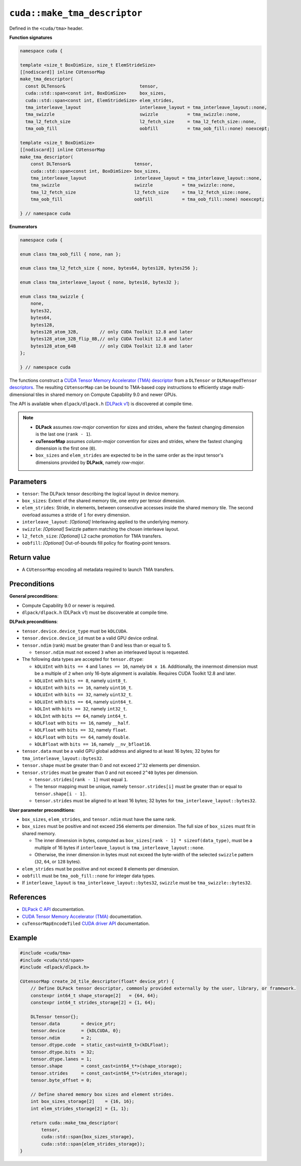 .. _libcudacxx-extended-api-tma-make_tma_descriptor:

``cuda::make_tma_descriptor``
=============================

Defined in the ``<cuda/tma>`` header.

**Function signatures**

.. code:: cuda

    namespace cuda {

    template <size_t BoxDimSize, size_t ElemStrideSize>
    [[nodiscard]] inline CUtensorMap
    make_tma_descriptor(
      const DLTensor&                            tensor,
      cuda::std::span<const int, BoxDimSize>     box_sizes,
      cuda::std::span<const int, ElemStrideSize> elem_strides,
      tma_interleave_layout                      interleave_layout = tma_interleave_layout::none,
      tma_swizzle                                swizzle           = tma_swizzle::none,
      tma_l2_fetch_size                          l2_fetch_size     = tma_l2_fetch_size::none,
      tma_oob_fill                               oobfill           = tma_oob_fill::none) noexcept;

    template <size_t BoxDimSize>
    [[nodiscard]] inline CUtensorMap
    make_tma_descriptor(
        const DLTensor&                        tensor,
        cuda::std::span<const int, BoxDimSize> box_sizes,
        tma_interleave_layout                  interleave_layout = tma_interleave_layout::none,
        tma_swizzle                            swizzle           = tma_swizzle::none,
        tma_l2_fetch_size                      l2_fetch_size     = tma_l2_fetch_size::none,
        tma_oob_fill                           oobfill           = tma_oob_fill::none) noexcept;

    } // namespace cuda

**Enumerators**

.. code:: cuda

    namespace cuda {

    enum class tma_oob_fill { none, nan };

    enum class tma_l2_fetch_size { none, bytes64, bytes128, bytes256 };

    enum class tma_interleave_layout { none, bytes16, bytes32 };

    enum class tma_swizzle {
        none,
        bytes32,
        bytes64,
        bytes128,
        bytes128_atom_32B,        // only CUDA Toolkit 12.8 and later
        bytes128_atom_32B_flip_8B,// only CUDA Toolkit 12.8 and later
        bytes128_atom_64B         // only CUDA Toolkit 12.8 and later
    };

    } // namespace cuda

The functions construct a `CUDA Tensor Memory Accelerator (TMA) descriptor <https://docs.nvidia.com/cuda/cuda-c-programming-guide/index.html#using-tma-to-transfer-multi-dimensional-arrays>`__ from a ``DLTensor`` or ``DLManagedTensor`` `descriptors <https://dmlc.github.io/dlpack/latest/c_api.html>`__. The resulting ``CUtensorMap`` can be bound to TMA-based copy instructions to efficiently stage multi-dimensional tiles in shared memory on Compute Capability 9.0 and newer GPUs.

The API is available when ``dlpack/dlpack.h`` (`DLPack v1 <https://github.com/dmlc/dlpack>`__) is discovered at compile time.

.. note::

  - **DLPack** assumes *row-major* convention for sizes and strides, where the fastest changing dimension is the last one (``rank - 1``).
  - **cuTensorMap** assumes *column-major* convention for sizes and strides, where the fastest changing dimension is the first one (``0``).
  - ``box_sizes`` and ``elem_strides`` are expected to be in the same order as the input tensor's dimensions provided by **DLPack**, namely *row-major*.

Parameters
----------

- ``tensor``: The DLPack tensor describing the logical layout in device memory.
- ``box_sizes``: Extent of the shared memory tile, one entry per tensor dimension.
- ``elem_strides``: Stride, in elements, between consecutive accesses inside the shared memory tile. The second overload assumes a stride of ``1`` for every dimension.
- ``interleave_layout``: *[Optional]* Interleaving applied to the underlying memory.
- ``swizzle``: *[Optional]* Swizzle pattern matching the chosen interleave layout.
- ``l2_fetch_size``: *[Optional]* L2 cache promotion for TMA transfers.
- ``oobfill``: *[Optional]* Out-of-bounds fill policy for floating-point tensors.

Return value
------------

- A ``CUtensorMap`` encoding all metadata required to launch TMA transfers.

Preconditions
-------------

**General preconditions**:

* Compute Capability 9.0 or newer is required.
* ``dlpack/dlpack.h`` (DLPack v1) must be discoverable at compile time.

**DLPack preconditions**:

* ``tensor.device.device_type`` must be ``kDLCUDA``.
* ``tensor.device.device_id`` must be a valid GPU device ordinal.
* ``tensor.ndim`` (rank) must be greater than 0 and less than or equal to 5.

  - ``tensor.ndim`` must not exceed ``3`` when an interleaved layout is requested.

* The following data types are accepted for ``tensor.dtype``:

  - ``kDLUInt`` with ``bits == 4`` and ``lanes == 16``, namely ``U4 x 16``. Additionally, the innermost dimension must be a multiple of ``2`` when only 16-byte alignment is available. Requires CUDA Toolkit 12.8 and later.
  - ``kDLUInt`` with ``bits == 8``, namely ``uint8_t``.
  - ``kDLUInt`` with ``bits == 16``, namely ``uint16_t``.
  - ``kDLUInt`` with ``bits == 32``, namely ``uint32_t``.
  - ``kDLUInt`` with ``bits == 64``, namely ``uint64_t``.
  - ``kDLInt`` with ``bits == 32``, namely ``int32_t``.
  - ``kDLInt`` with ``bits == 64``, namely ``int64_t``.
  - ``kDLFloat`` with ``bits == 16``, namely ``__half``.
  - ``kDLFloat`` with ``bits == 32``, namely ``float``.
  - ``kDLFloat`` with ``bits == 64``, namely ``double``.
  - ``kDLBfloat`` with ``bits == 16``, namely ``__nv_bfloat16``.

* ``tensor.data`` must be a valid GPU global address and aligned to at least 16 bytes; 32 bytes for ``tma_interleave_layout::bytes32``.

* ``tensor.shape`` must be greater than 0 and not exceed ``2^32`` elements per dimension.

* ``tensor.strides`` must be greater than 0 and not exceed ``2^40`` bytes per dimension.

  - ``tensor.strides[rank - 1]`` must equal ``1``.
  - The tensor mapping must be unique, namely ``tensor.strides[i]`` must be greater than or equal to ``tensor.shape[i - 1]``.
  - ``tensor.strides`` must be aligned to at least 16 bytes; 32 bytes for ``tma_interleave_layout::bytes32``.

**User parameter preconditions**:

* ``box_sizes``, ``elem_strides``, and ``tensor.ndim`` must have the same rank.

* ``box_sizes`` must be positive and not exceed ``256`` elements per dimension. The full size of ``box_sizes`` must fit in shared memory.

  - The inner dimension in bytes, computed as ``box_sizes[rank - 1] * sizeof(data_type)``, must be a multiple of 16 bytes if ``interleave_layout`` is ``tma_interleave_layout::none``.
  - Otherwise, the inner dimension in bytes must not exceed the byte-width of the selected ``swizzle`` pattern (``32``, ``64``, or ``128`` bytes).

* ``elem_strides`` must be positive and not exceed ``8`` elements per dimension.

* ``oobfill`` must be ``tma_oob_fill::none`` for integer data types.

* If ``interleave_layout`` is ``tma_interleave_layout::bytes32``, ``swizzle`` must be ``tma_swizzle::bytes32``.

References
----------

- `DLPack C API <https://dmlc.github.io/dlpack/latest/c_api.html>`__ documentation.
- `CUDA Tensor Memory Accelerator (TMA) <https://docs.nvidia.com/cuda/cuda-c-programming-guide/index.html#using-tma-to-transfer-multi-dimensional-arrays>`__ documentation.
- ``cuTensorMapEncodeTiled`` `CUDA driver API <https://docs.nvidia.com/cuda/cuda-driver-api/group__CUDA__TENSOR__MEMORY.html#group__CUDA__TENSOR__MEMORY_1ga7c7d2aaac9e49294304e755e6f341d7>`__ documentation.

Example
-------

.. code:: cuda

    #include <cuda/tma>
    #include <cuda/std/span>
    #include <dlpack/dlpack.h>

    CUtensorMap create_2d_tile_descriptor(float* device_ptr) {
        // Define DLPack tensor descriptor, commonly provided externally by the user, library, or framework.
        constexpr int64_t shape_storage[2]   = {64, 64};
        constexpr int64_t strides_storage[2] = {1, 64};

        DLTensor tensor{};
        tensor.data        = device_ptr;
        tensor.device      = {kDLCUDA, 0};
        tensor.ndim        = 2;
        tensor.dtype.code  = static_cast<uint8_t>(kDLFloat);
        tensor.dtype.bits  = 32;
        tensor.dtype.lanes = 1;
        tensor.shape       = const_cast<int64_t*>(shape_storage);
        tensor.strides     = const_cast<int64_t*>(strides_storage);
        tensor.byte_offset = 0;

        // Define shared memory box sizes and element strides.
        int box_sizes_storage[2]    = {16, 16};
        int elem_strides_storage[2] = {1, 1};

        return cuda::make_tma_descriptor(
            tensor,
            cuda::std::span{box_sizes_storage},
            cuda::std::span{elem_strides_storage});
    }
